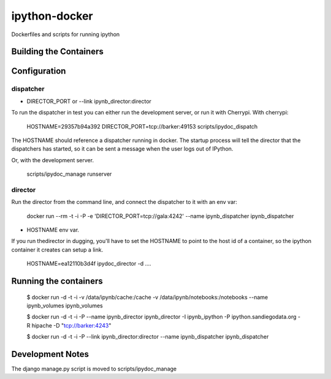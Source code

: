 ipython-docker
==============

Dockerfiles and scripts for running ipython 


Building the Containers
-----------------------

Configuration
-------------

dispatcher
++++++++++

* DIRECTOR_PORT or --link ipynb_director:director

To run the dispatcher in test you can either run the development server, or run it with Cherrypi. With cherrypi:

    HOSTNAME=29357b94a392 DIRECTOR_PORT=tcp://barker:49153  scripts/ipydoc_dispatch

The HOSTNAME should reference a dispatcher running in docker. The startup process will tell the director that
the dispatchers has started, so it can be sent a message when the user logs out of IPython.

Or, with the development server.

    scripts/ipydoc_manage runserver


director
++++++++

Run the director from the command line, and connect the dispatcher to it with an env var:

    docker run --rm -t -i  -P  -e 'DIRECTOR_PORT=tcp://gala:4242' --name ipynb_dispatcher ipynb_dispatcher

* HOSTNAME env var.

If you run thedirector in dugging, you'll have to set the HOSTNAME to point to the host id of
a container, so the ipython container it creates can setup a link.

    HOSTNAME=ea12110b3d4f ipydoc_director -d  ....


Running the containers
----------------------

    $ docker run -d -t -i -v /data/ipynb/cache:/cache -v /data/ipynb/notebooks:/notebooks --name ipynb_volumes ipynb_volumes

    $ docker run -d -t -i  -P --name ipynb_director ipynb_director  -I ipynb_ipython -P ipython.sandiegodata.org -R hipache  -D "tcp://barker:4243"

    $ docker run -d -t -i  -P --link ipynb_director:director --name ipynb_dispatcher ipynb_dispatcher


Development Notes
-----------------

The django manage.py script is moved to scripts/ipydoc_manage